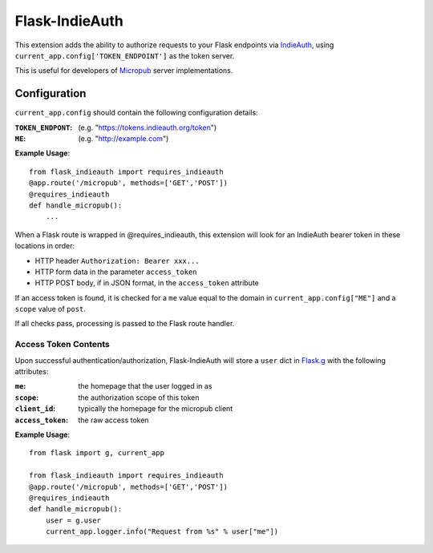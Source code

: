 ===============
Flask-IndieAuth
===============

This extension adds the ability to authorize requests to your Flask
endpoints via `IndieAuth <https://indieweb.org/IndieAuth>`_, using
``current_app.config['TOKEN_ENDPOINT']`` as the token server.

This is useful for developers of `Micropub <https://www.w3.org/TR/micropub/>`_
server implementations.

Configuration
=============

``current_app.config`` should contain the following configuration details:

:``TOKEN_ENDPONT``: (e.g. "https://tokens.indieauth.org/token")
:``ME``: (e.g. "http://example.com")

**Example Usage**::

    from flask_indieauth import requires_indieauth
    @app.route('/micropub', methods=['GET','POST'])
    @requires_indieauth
    def handle_micropub():
        ...

When a Flask route is wrapped in @requires_indieauth, this extension
will look for an IndieAuth bearer token in these locations in order:

* HTTP header ``Authorization: Bearer xxx...``
* HTTP form data in the parameter ``access_token``
* HTTP POST body, if in JSON format, in the ``access_token`` attribute

If an access token is found, it is checked for a ``me`` value equal to the
domain in ``current_app.config["ME"]`` and a ``scope`` value of ``post``.

If all checks pass, processing is passed to the Flask route handler.

Access Token Contents
---------------------

Upon successful authentication/authorization, Flask-IndieAuth will store
a ``user`` dict in `Flask.g <http://flask.pocoo.org/docs/0.12/api/#flask.g>`_ with
the following attributes:

:``me``: the homepage that the user logged in as
:``scope``: the authorization scope of this token
:``client_id``: typically the homepage for the micropub client
:``access_token``: the raw access token

**Example Usage**::

    from flask import g, current_app

    from flask_indieauth import requires_indieauth
    @app.route('/micropub', methods=['GET','POST'])
    @requires_indieauth
    def handle_micropub():
        user = g.user
        current_app.logger.info("Request from %s" % user["me"])
